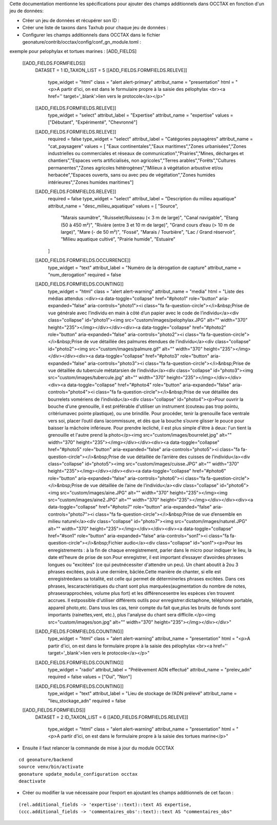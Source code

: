 
Cette documentation mentionne les spécifications pour ajouter des champs additionnels dans OCCTAX en fonction d'un jeu de données:

* Créer un jeu de données et récupérer son ID :
* Créer une liste de taxons dans Taxhub pour chaque jeu de données :
* Configurer les champs additionnels dans OCCTAX dans le fichier geonature/contrib/occtax/config/conf_gn_module.toml :
exemple pour pelophylax et tortues marines :
[ADD_FIELDS]
    [[ADD_FIELDS.FORMFIELDS]]
        DATASET = 1
        ID_TAXON_LIST = 5
        [[ADD_FIELDS.FORMFIELDS.RELEVE]]
            type_widget = "html"
            class = "alert alert-primary"
            attribut_name = "presentation"
            html = "<p>A partir d'ici, on est dans le formulaire propre à la saisie des pélophylax <br><a href='' target='_blank'>lien vers le protocole</a></p>"
        [[ADD_FIELDS.FORMFIELDS.RELEVE]]
            type_widget = "select"
            attribut_label = "Expertise"
            attribut_name = "expertise"
            values = ["Débutant", "Expérimenté", "Chevronné"]
        [[ADD_FIELDS.FORMFIELDS.RELEVE]]
            required = false
            type_widget = "select"
            attribut_label = "Catégories paysagères"
            attribut_name = "cat_paysagere"
            values = [ "Eaux continentales","Eaux maritimes","Zones urbanisées","Zones industrielles ou commerciales et réseaux de communication","Prairies","Mines, décharges et chantiers","Espaces verts artificialisés, non agricoles","Terres arables","Forêts","Cultures permanentes","Zones agricoles hétérogènes","Milieux à végétation arbustive et/ou herbacée","Espaces ouverts, sans ou avec peu de végétation","Zones humides intérieures","Zones humides maritimes"]
        [[ADD_FIELDS.FORMFIELDS.RELEVE]]
            required = false
            type_widget = "select"
            attribut_label = "Description du milieu aquatique"
            attribut_name = "desc_milieu_aquatique"
            values = [ "Source",
                "Marais saumâtre",
                "Ruisselet/Ruisseau (< 3 m de large)",
                "Canal navigable",
                "Etang (50 à 450 m²)",
                "Rivière (entre 3 et 10 m de large)",
                "Grand cours d’eau (> 10 m de large)",
                "Mare (- de 50 m²)",
                "Fossé",
                "Marais / Tourbière",
                "Lac / Grand réservoir",
                "Milieu aquatique cultivé",
                "Prairie humide",
                "Estuaire"
            ]

        [[ADD_FIELDS.FORMFIELDS.OCCURRENCE]]
            type_widget = "text"
            attribut_label = "Numéro de la dérogation de capture"
            attribut_name = "num_derogation"
            required = false

        [[ADD_FIELDS.FORMFIELDS.COUNTING]]
            type_widget = "html"
            class = "alert alert-warning"
            attribut_name = "media"
            html = "Liste des médias attendus :<div><a data-toggle=\"collapse\" href=\"#photo1\" role=\"button\" aria-expanded=\"false\" aria-controls=\"photo1\"><i class=\"fa fa-question-circle\"></i>&nbsp;Prise de vue générale avec l’individu en main à côté d’un papier avec le code de l’individu</a><div class=\"collapse\" id=\"photo1\"><img src=\"custom/images/pelophylax.JPG\" alt=\"\" width=\"370\" height=\"235\"></img></div></div><div><a data-toggle=\"collapse\" href=\"#photo2\" role=\"button\" aria-expanded=\"false\" aria-controls=\"photo2\"><i class=\"fa fa-question-circle\"></i>&nbsp;Prise de vue détaillée des palmures étendues de l’individu</a><div class=\"collapse\" id=\"photo2\"><img src=\"custom/images/palmure.gif\" alt=\"\" width=\"370\" height=\"235\"></img></div></div><div><a data-toggle=\"collapse\" href=\"#photo3\" role=\"button\" aria-expanded=\"false\" aria-controls=\"photo3\"><i class=\"fa fa-question-circle\"></i>&nbsp;Prise de vue détaillée du tubercule métatarsien de l’individu</a><div class=\"collapse\" id=\"photo3\"><img src=\"custom/images/tubercule.jpg\" alt=\"\" width=\"370\" height=\"235\"></img></div></div><div><a data-toggle=\"collapse\" href=\"#photo4\" role=\"button\" aria-expanded=\"false\" aria-controls=\"photo4\"><i class=\"fa fa-question-circle\"></i>&nbsp;Prise de vue détaillée des bourrelets vomériens de l’individu</a><div class=\"collapse\" id=\"photo4\"><p>Pour ouvrir la bouche d’une grenouille, il est préférable d'utiliser un instrument (couteau pas trop pointu, critériumavec pointe plastique), ou une brindille. Pour procéder, tenir la grenouille face ventrale vers soi, placer l’outil dans lacommissure, et dès que la bouche s’ouvre glisser le pouce pour baisser la mâchoire inférieure. Pour prendre lecliché, il est plus simple d'être à deux: l'un tient la grenouille et l'autre prend la photo</p><img src=\"custom/images/bourrelet.jpg\" alt=\"\" width=\"370\" height=\"235\"></img></div></div><div><a data-toggle=\"collapse\" href=\"#photo5\" role=\"button\" aria-expanded=\"false\" aria-controls=\"photo5\"><i class=\"fa fa-question-circle\"></i>&nbsp;Prise de vue détaillée de l’arrière des cuisses de l’individu</a><div class=\"collapse\" id=\"photo5\"><img src=\"custom/images/cuisse.JPG\" alt=\"\" width=\"370\" height=\"235\"></img></div></div><div><a data-toggle=\"collapse\" href=\"#photo6\" role=\"button\" aria-expanded=\"false\" aria-controls=\"photo6\"><i class=\"fa fa-question-circle\"></i>&nbsp;Prise de vue détaillée de l’aine de l’individu</a><div class=\"collapse\" id=\"photo6\"><img src=\"custom/images/aine.JPG\" alt=\"\" width=\"370\" height=\"235\"></img><img src=\"custom/images/aine2.JPG\" alt=\"\" width=\"370\" height=\"235\"></img></div></div><div><a data-toggle=\"collapse\" href=\"#photo7\" role=\"button\" aria-expanded=\"false\" aria-controls=\"photo7\"><i class=\"fa fa-question-circle\"></i>&nbsp;Prise de vue d’ensemble en milieu naturel</a><div class=\"collapse\" id=\"photo7\"><img src=\"custom/images/naturel.JPG\" alt=\"\" width=\"370\" height=\"235\"></img></div></div><div><a data-toggle=\"collapse\" href=\"#son1\" role=\"button\" aria-expanded=\"false\" aria-controls=\"son1\"><i class=\"fa fa-question-circle\"></i>&nbsp;Fichier audio</a><div class=\"collapse\" id=\"son1\"><p>Pour les enregistrements : à la fin de chaque enregistrement, parler dans le micro pour indiquer le lieu, la date etl’heure de prise de son.Pour enregistrer, il est important d’essayer d’avoirdes phrases longues ou \"excitées\" (ce qui peutnécessiter d'attendre un peu). Un chant aboutit à 2ou 3 phrases excitées, puis à une dernière, bâclée.Cette manière de chanter, si elle est enregistréedans sa totalité, est celle qui permet de déterminerles phrases excitées. Dans ces phrases, lescaractéristiques du chant sont plus marquées(augmentation du nombre de notes, phrasesrapprochées, volume plus fort) et les différencesentre les espèces s’en trouvent accrues. Il estpossible d'utiliser différents outils pour enregistrer:dictaphone, téléphone portable, appareil photo,etc. Dans tous les cas, tenir compte du fait que,plus les bruits de fonds sont importants (rainettes,vent, etc.), plus l'analyse du chant sera difficile.</p><img src=\"custom/images/son.jpg\" alt=\"\" width=\"370\" height=\"235\"></img></div></div>"
        [[ADD_FIELDS.FORMFIELDS.COUNTING]]
            type_widget = "html"
            class = "alert alert-warning"
            attribut_name = "presentation"
            html = "<p>A partir d'ici, on est dans le formulaire propre à la saisie des pélophylax <br><a href='' target='_blank'>lien vers le protocole</a></p>"
        [[ADD_FIELDS.FORMFIELDS.COUNTING]]
            type_widget = "radio"
            attribut_label = "Prélèvement ADN effectué"
            attribut_name = "prelev_adn"
            required = false
            values = ["Oui", "Non"]
        [[ADD_FIELDS.FORMFIELDS.COUNTING]]
            type_widget = "text"
            attribut_label = "Lieu de stockage de l’ADN prélevé"
            attribut_name = "lieu_stockage_adn"
            required = false

    [[ADD_FIELDS.FORMFIELDS]]
        DATASET = 2
        ID_TAXON_LIST = 6
        [[ADD_FIELDS.FORMFIELDS.RELEVE]]
            type_widget = "html"
            class = "alert alert-warning"
            attribut_name = "presentation"
            html = "<p>A partir d'ici, on est dans le formulaire propre à la saisie des tortues marine</p>"

* Ensuite il faut relancer la commande de mise à jour du module OCCTAX
::

    cd geonature/backend
    source venv/bin/activate
    geonature update_module_configuration occtax
    deactivate

* Créer ou modifier la vue nécessaire pour l’export en ajoutant les champs additionnels de cet facon :
::

    (rel.additional_fields -> 'expertise'::text)::text AS expertise,
    (ccc.additional_fields -> 'commentaires_obs'::text)::text AS "commentaires_obs"	
